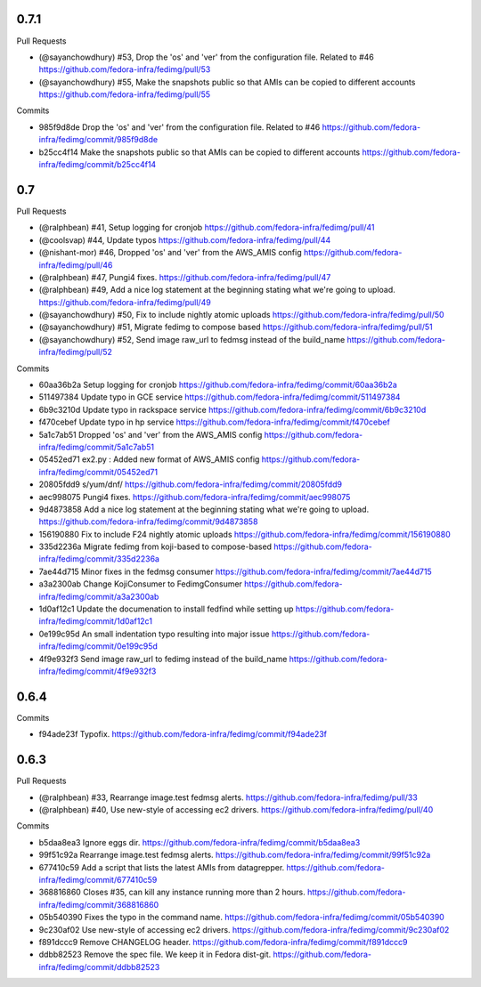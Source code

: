 
0.7.1
-----

Pull Requests

- (@sayanchowdhury) #53, Drop the 'os' and 'ver' from the configuration file. Related to #46
  https://github.com/fedora-infra/fedimg/pull/53
- (@sayanchowdhury) #55, Make the snapshots public so that AMIs can be copied to different accounts
  https://github.com/fedora-infra/fedimg/pull/55

Commits

- 985f9d8de Drop the 'os' and 'ver' from the configuration file. Related to #46
  https://github.com/fedora-infra/fedimg/commit/985f9d8de
- b25cc4f14 Make the snapshots public so that AMIs can be copied to different accounts
  https://github.com/fedora-infra/fedimg/commit/b25cc4f14

0.7
---

Pull Requests

- (@ralphbean)      #41, Setup logging for cronjob
  https://github.com/fedora-infra/fedimg/pull/41
- (@coolsvap)       #44, Update typos
  https://github.com/fedora-infra/fedimg/pull/44
- (@nishant-mor)    #46,  Dropped 'os' and 'ver' from the AWS_AMIS config
  https://github.com/fedora-infra/fedimg/pull/46
- (@ralphbean)      #47, Pungi4 fixes.
  https://github.com/fedora-infra/fedimg/pull/47
- (@ralphbean)      #49, Add a nice log statement at the beginning stating what we're going to upload.
  https://github.com/fedora-infra/fedimg/pull/49
- (@sayanchowdhury) #50, Fix to include nightly atomic uploads
  https://github.com/fedora-infra/fedimg/pull/50
- (@sayanchowdhury) #51, Migrate fedimg to compose based
  https://github.com/fedora-infra/fedimg/pull/51
- (@sayanchowdhury) #52, Send image raw_url to fedmsg instead of the build_name
  https://github.com/fedora-infra/fedimg/pull/52

Commits

- 60aa36b2a Setup logging for cronjob
  https://github.com/fedora-infra/fedimg/commit/60aa36b2a
- 511497384 Update typo in GCE service
  https://github.com/fedora-infra/fedimg/commit/511497384
- 6b9c3210d Update typo in rackspace service
  https://github.com/fedora-infra/fedimg/commit/6b9c3210d
- f470cebef Update typo in hp service
  https://github.com/fedora-infra/fedimg/commit/f470cebef
- 5a1c7ab51 Dropped 'os' and 'ver' from the AWS_AMIS config
  https://github.com/fedora-infra/fedimg/commit/5a1c7ab51
- 05452ed71 ex2.py : Added new format of AWS_AMIS config
  https://github.com/fedora-infra/fedimg/commit/05452ed71
- 20805fdd9 s/yum/dnf/
  https://github.com/fedora-infra/fedimg/commit/20805fdd9
- aec998075 Pungi4 fixes.
  https://github.com/fedora-infra/fedimg/commit/aec998075
- 9d4873858 Add a nice log statement at the beginning stating what we're going to upload.
  https://github.com/fedora-infra/fedimg/commit/9d4873858
- 156190880 Fix to include F24 nightly atomic uploads
  https://github.com/fedora-infra/fedimg/commit/156190880
- 335d2236a Migrate fedimg from koji-based to compose-based
  https://github.com/fedora-infra/fedimg/commit/335d2236a
- 7ae44d715 Minor fixes in the fedmsg consumer
  https://github.com/fedora-infra/fedimg/commit/7ae44d715
- a3a2300ab Change KojiConsumer to FedimgConsumer
  https://github.com/fedora-infra/fedimg/commit/a3a2300ab
- 1d0af12c1 Update the documenation to install fedfind while setting up
  https://github.com/fedora-infra/fedimg/commit/1d0af12c1
- 0e199c95d An small indentation typo resulting into major issue
  https://github.com/fedora-infra/fedimg/commit/0e199c95d
- 4f9e932f3 Send image raw_url to fedimg instead of the build_name
  https://github.com/fedora-infra/fedimg/commit/4f9e932f3

0.6.4
-----

Commits

- f94ade23f Typofix.
  https://github.com/fedora-infra/fedimg/commit/f94ade23f

0.6.3
-----

Pull Requests

- (@ralphbean)      #33, Rearrange image.test fedmsg alerts.
  https://github.com/fedora-infra/fedimg/pull/33
- (@ralphbean)      #40, Use new-style of accessing ec2 drivers.
  https://github.com/fedora-infra/fedimg/pull/40

Commits

- b5daa8ea3 Ignore eggs dir.
  https://github.com/fedora-infra/fedimg/commit/b5daa8ea3
- 99f51c92a Rearrange image.test fedmsg alerts.
  https://github.com/fedora-infra/fedimg/commit/99f51c92a
- 677410c59 Add a script that lists the latest AMIs from datagrepper.
  https://github.com/fedora-infra/fedimg/commit/677410c59
- 368816860 Closes #35, can kill any instance running more than 2 hours.
  https://github.com/fedora-infra/fedimg/commit/368816860
- 05b540390 Fixes the typo in the command name.
  https://github.com/fedora-infra/fedimg/commit/05b540390
- 9c230af02 Use new-style of accessing ec2 drivers.
  https://github.com/fedora-infra/fedimg/commit/9c230af02
- f891dccc9 Remove CHANGELOG header.
  https://github.com/fedora-infra/fedimg/commit/f891dccc9
- ddbb82523 Remove the spec file.  We keep it in Fedora dist-git.
  https://github.com/fedora-infra/fedimg/commit/ddbb82523
